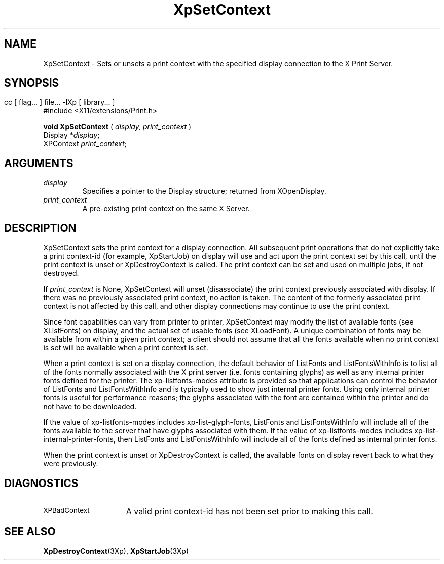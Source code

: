 .\" $XdotOrg: xc/doc/man/Xp/XpSetContext.man,v 1.1 2004/05/22 06:27:25 alanc Exp $
.\"
.\" Copyright 1996 Hewlett-Packard Company
.\" Copyright 1996 International Business Machines Corp.
.\" Copyright 1996, 1999, 2004 Sun Microsystems, Inc.
.\" Copyright 1996 Novell, Inc.
.\" Copyright 1996 Digital Equipment Corp.
.\" Copyright 1996 Fujitsu Limited
.\" Copyright 1996 Hitachi, Ltd.
.\" Copyright 1996 X Consortium, Inc.
.\" 
.\" Permission is hereby granted, free of charge, to any person obtaining a 
.\" copy of this software and associated documentation files (the "Software"),
.\" to deal in the Software without restriction, including without limitation 
.\" the rights to use, copy, modify, merge, publish, distribute,
.\" sublicense, and/or sell copies of the Software, and to permit persons
.\" to whom the Software is furnished to do so, subject to the following
.\" conditions:
.\" 
.\" The above copyright notice and this permission notice shall be
.\" included in all copies or substantial portions of the Software.
.\" 
.\" THE SOFTWARE IS PROVIDED "AS IS", WITHOUT WARRANTY OF ANY KIND,
.\" EXPRESS OR IMPLIED, INCLUDING BUT NOT LIMITED TO THE WARRANTIES OF
.\" MERCHANTABILITY, FITNESS FOR A PARTICULAR PURPOSE AND NONINFRINGEMENT.
.\" IN NO EVENT SHALL THE COPYRIGHT HOLDERS BE LIABLE FOR ANY CLAIM,
.\" DAMAGES OR OTHER LIABILITY, WHETHER IN AN ACTION OF CONTRACT, TORT OR
.\" OTHERWISE, ARISING FROM, OUT OF OR IN CONNECTION WITH THE SOFTWARE OR
.\" THE USE OR OTHER DEALINGS IN THE SOFTWARE.
.\" 
.\" Except as contained in this notice, the names of the copyright holders
.\" shall not be used in advertising or otherwise to promote the sale, use
.\" or other dealings in this Software without prior written authorization
.\" from said copyright holders.
.\"
.TH XpSetContext 3Xp __xorgversion__ "XPRINT FUNCTIONS"
.SH NAME
XpSetContext \-  Sets or unsets a print context with the specified display 
connection to the X Print Server.
.SH SYNOPSIS
.br
      cc [ flag... ] file... -lXp [ library... ]	
.br
      #include <X11/extensions/Print.h>
.LP    
.B void XpSetContext
(
.I display,
.I print_context
)
.br
      Display *\fIdisplay\fP\^;
.br
      XPContext \fIprint_context\fP\^;
.if n .ti +5n
.if t .ti +.5i
.SH ARGUMENTS
.TP
.I display
Specifies a pointer to the Display structure; returned from XOpenDisplay.
.TP
.I print_context
A pre-existing print context on the same X Server.
.SH DESCRIPTION
.LP
XpSetContext sets the print context for a display connection. All subsequent 
print operations that do not explicitly take a print context-id (for example, 
XpStartJob) on display will use and act upon the print context set by this call, 
until the print context is unset or XpDestroyContext is called. The print 
context can be set and used on multiple jobs, if not destroyed.

If 
.I print_context 
is None, XpSetContext will unset (disassociate) the print 
context previously associated with display. If there was no previously 
associated print context, no action is taken. The content of the formerly 
associated print context is not affected by this call, and other display 
connections may continue to use the print context.

Since font capabilities can vary from printer to printer, XpSetContext may 
modify the list of available fonts (see XListFonts) on display, and the actual 
set of usable fonts (see XLoadFont). A unique combination of fonts may be 
available from within a given print context; a client should not assume that all 
the fonts available when no print context is set will be available when a print 
context is set.

When a print context is set on a display connection, the default behavior of 
ListFonts and ListFontsWithInfo is to list all of the fonts normally associated 
with the X print server (i.e. fonts containing glyphs) as well as any internal 
printer fonts defined for the printer. The xp-listfonts-modes attribute is 
provided so that applications can control the behavior of ListFonts and 
ListFontsWithInfo and is typically used to show just internal printer fonts. 
Using only internal printer fonts is useful for performance reasons; the glyphs 
associated with the font are contained within the printer and do not have to be 
downloaded.

If the value of xp-listfonts-modes includes xp-list-glyph-fonts, ListFonts and 
ListFontsWithInfo will include all of the fonts available to the server that 
have glyphs associated with them. If the value of xp-listfonts-modes includes 
xp-list-internal-printer-fonts, then ListFonts and ListFontsWithInfo will 
include all of the fonts defined as internal printer fonts.

When the print context is unset or XpDestroyContext is called, the available 
fonts on display revert back to what they were previously.
.SH DIAGNOSTICS
.TP 15
.SM XPBadContext
A valid print context-id has not been set prior to making this call.
.SH "SEE ALSO"
.BR XpDestroyContext (3Xp),
.BR XpStartJob (3Xp)

